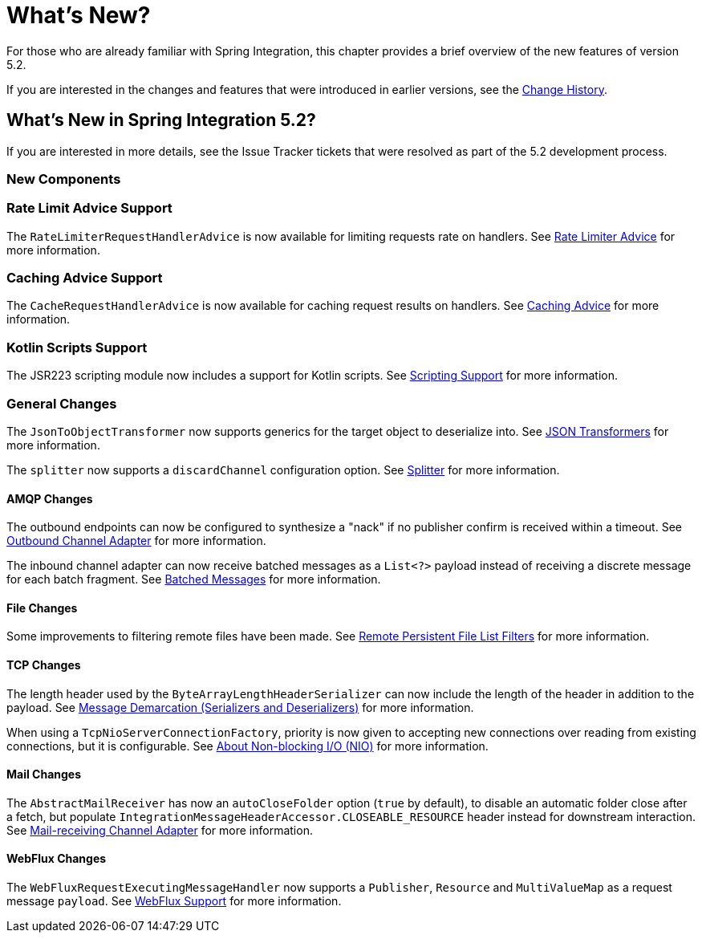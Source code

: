 [[whats-new-part]]
= What's New?

[[spring-integration-intro-new]]
For those who are already familiar with Spring Integration, this chapter provides a brief overview of the new features of version 5.2.

If you are interested in the changes and features that were introduced in earlier versions, see the <<./history.adoc#history,Change History>>.

[[whats-new]]

== What's New in Spring Integration 5.2?

If you are interested in more details, see the Issue Tracker tickets that were resolved as part of the 5.2 development process.

[[x5.2-new-components]]
=== New Components

[[x5.2-rateLimitAdvice]]
=== Rate Limit Advice Support

The `RateLimiterRequestHandlerAdvice` is now available for limiting requests rate on handlers.
See <<./handler-advice.adoc#rate-limiter-advice,Rate Limiter Advice>> for more information.

[[x5.2-cacheAdvice]]
=== Caching Advice Support

The `CacheRequestHandlerAdvice` is now available for caching request results on handlers.
See <<./handler-advice.adoc#cache-advice,Caching Advice>> for more information.

[[x5.2-kotlinScripts]]
=== Kotlin Scripts Support

The JSR223 scripting module now includes a support for Kotlin scripts.
See <<./scripting.adoc#scripting,Scripting Support>> for more information.

[[x5.2-general]]
=== General Changes

The `JsonToObjectTransformer` now supports generics for the target object to deserialize into.
See <<./transformer.adoc#json-transformers,JSON Transformers>> for more information.

The `splitter` now supports a `discardChannel` configuration option.
See <<./splitter.adoc#splitter,Splitter>> for more information.

[[x5.2-amqp]]
==== AMQP Changes

The outbound endpoints can now be configured to synthesize a "nack" if no publisher confirm is received within a timeout.
See <<./amqp.adoc#amqp-outbound-endpoints,Outbound Channel Adapter>> for more information.

The inbound channel adapter can now receive batched messages as a `List<?>` payload instead of receiving a discrete message for each batch fragment.
See <<./amqp.adoc#amqp-debatching,Batched Messages>> for more information.

[[x5.2-file]]
==== File Changes

Some improvements to filtering remote files have been made.
See <<./file.adoc#remote-persistent-flf,Remote Persistent File List Filters>> for more information.

[[x5.2-tcp]]
==== TCP Changes

The length header used by the `ByteArrayLengthHeaderSerializer` can now include the length of the header in addition to the payload.
See <<./ip.adoc#tcp-codecs,Message Demarcation (Serializers and Deserializers)>> for more information.

When using a `TcpNioServerConnectionFactory`, priority is now given to accepting new connections over reading from existing connections, but it is configurable.
See <<./ip.adoc#note-nio,About Non-blocking I/O (NIO)>> for more information.

[[x5.2-mail]]
==== Mail Changes

The `AbstractMailReceiver` has now an `autoCloseFolder` option (`true` by default), to disable an automatic folder close after a fetch, but populate `IntegrationMessageHeaderAccessor.CLOSEABLE_RESOURCE` header instead for downstream interaction.
See <<./mail.adoc#mail-inbound,Mail-receiving Channel Adapter>> for more information.

[[x5.2-webflux]]
==== WebFlux Changes

The `WebFluxRequestExecutingMessageHandler` now supports a `Publisher`, `Resource` and `MultiValueMap` as a request message `payload`.
See <<./webflux.adoc#webflux,WebFlux Support>> for more information.

